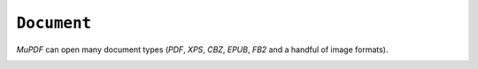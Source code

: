 .. Copyright (C) 2001-2023 Artifex Software, Inc.
.. All Rights Reserved.


.. default-domain:: js

.. _mutool_object_document:


.. _mutool_run_js_api_document:


``Document``
--------------------

:title:`MuPDF` can open many document types (:title:`PDF`, :title:`XPS`, :title:`CBZ`, :title:`EPUB`, :title:`FB2` and a handful of image formats).




.. method:: new Document(fileName)

    *Constructor method*.

    Open the named document.

    :arg fileName: Filename to open.


    :return: ``Document``.


    **Example**

    .. code-block:: javascript

        var document = new Document("my_pdf.pdf");



.. method:: needsPassword()

    Returns *true* if a password is required to open this password protected PDF.

    :return: ``Boolean``.


.. method:: authenticatePassword(password)

    Returns *true* if the password matches.

    :arg password: The password to attempt authentication with.
    :return: ``Boolean``.


.. method:: hasPermission(permission)

    Returns *true* if the document has permission for "print", "annotate", "edit" or "copy".

    :arg permission: ``String`` The permission to seek for, e.g. "edit".
    :return: ``Boolean``.


.. method:: getMetaData(key)

    Return various meta data information. The common keys are: ``format``, ``encryption``, ``info:Author``, and ``info:Title``.

    :arg key: ``String``.
    :return: ``String``.


.. method:: setMetaData(key, value)

    Set document meta data information field to a new value.

    :arg key: ``String``.
    :arg value: ``String``.

.. method:: isReflowable()

    Returns true if the document is reflowable, such as :title:`EPUB`, :title:`FB2` or :title:`XHTML`.

    :return: ``Boolean``.


.. method:: layout(pageWidth, pageHeight, fontSize)

    Layout a reflowable document (:title:`EPUB`, :title:`FB2`, or :title:`XHTML`) to fit the specified page and font size.

    :arg pageWidth: ``Int``.
    :arg pageHeight: ``Int``.
    :arg fontSize: ``Int``.

.. method:: countPages()

    Count the number of pages in the document. This may change if you call the layout function with different parameters.

    :return: ``Int``.

.. method:: loadPage(number)

    Returns a ``Page`` (or ``PDFPage``) object for the given page number. Page number zero (0) is the first page in the document.

    :return: ``Page`` or ``PDFPage``.

.. method:: loadOutline()

    Returns an array with the outline (also known as "table of contents" or "bookmarks"). In the array is an object for each heading with the property 'title', and a property 'page' containing the page number. If the object has a 'down' property, it contains an array with all the sub-headings for that entry.

    :return: ``[]``.



.. method:: outlineIterator()

    Returns an :ref:`OutlineIterator<mutool_object_outline_iterator>` for the document outline.

    :return: ``OutlineIterator``.


.. _mutool_run_js_api_document_resolveLink:


.. method:: resolveLink(uri)

    Resolve a document internal link :title:`URI` to a link destination.

    :arg uri: ``String``.
    :return: :ref:`Link destination<mutool_run_js_api_link_dest>`.


.. method:: formatLinkURI(linkDestination)

    Format a document internal link destination object to a :title:`URI` string suitable for :ref:`createLink()<mutool_run_js_api_page_create_link>`.

    :arg linkDestination: :ref:`Link destination<mutool_run_js_api_link_dest>`.
    :return: ``String``.


.. method:: isPDF()

    Returns *true* if the document is a :title:`PDF` document.

    :return: ``Boolean``.


